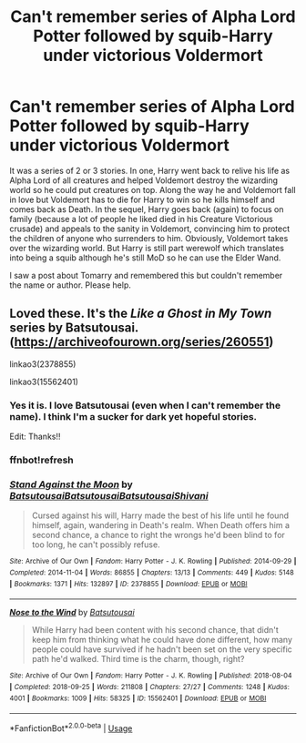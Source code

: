#+TITLE: Can't remember series of Alpha Lord Potter followed by squib-Harry under victorious Voldermort

* Can't remember series of Alpha Lord Potter followed by squib-Harry under victorious Voldermort
:PROPERTIES:
:Author: paper0wl
:Score: 2
:DateUnix: 1568081550.0
:DateShort: 2019-Sep-10
:FlairText: What's That Fic?
:END:
It was a series of 2 or 3 stories. In one, Harry went back to relive his life as Alpha Lord of all creatures and helped Voldemort destroy the wizarding world so he could put creatures on top. Along the way he and Voldemort fall in love but Voldemort has to die for Harry to win so he kills himself and comes back as Death. In the sequel, Harry goes back (again) to focus on family (because a lot of people he liked died in his Creature Victorious crusade) and appeals to the sanity in Voldemort, convincing him to protect the children of anyone who surrenders to him. Obviously, Voldemort takes over the wizarding world. But Harry is still part werewolf which translates into being a squib although he's still MoD so he can use the Elder Wand.

I saw a post about Tomarry and remembered this but couldn't remember the name or author. Please help.


** Loved these. It's the /Like a Ghost in My Town/ series by Batsutousai. ([[https://archiveofourown.org/series/260551]])

linkao3(2378855)

linkao3(15562401)
:PROPERTIES:
:Author: BridgetCarle
:Score: 3
:DateUnix: 1568085426.0
:DateShort: 2019-Sep-10
:END:

*** Yes it is. I love Batsutousai (even when I can't remember the name). I think I'm a sucker for dark yet hopeful stories.

Edit: Thanks!!
:PROPERTIES:
:Author: paper0wl
:Score: 2
:DateUnix: 1568086492.0
:DateShort: 2019-Sep-10
:END:


*** ffnbot!refresh
:PROPERTIES:
:Author: BridgetCarle
:Score: 1
:DateUnix: 1568136653.0
:DateShort: 2019-Sep-10
:END:


*** [[https://archiveofourown.org/works/2378855][*/Stand Against the Moon/*]] by [[https://www.archiveofourown.org/users/Batsutousai/pseuds/Batsutousai/users/Batsutousai/pseuds/Batsutousai/users/Batsutousai/pseuds/Batsutousai/users/Shivani/pseuds/Shivani][/BatsutousaiBatsutousaiBatsutousaiShivani/]]

#+begin_quote
  Cursed against his will, Harry made the best of his life until he found himself, again, wandering in Death's realm. When Death offers him a second chance, a chance to right the wrongs he'd been blind to for too long, he can't possibly refuse.
#+end_quote

^{/Site/:} ^{Archive} ^{of} ^{Our} ^{Own} ^{*|*} ^{/Fandom/:} ^{Harry} ^{Potter} ^{-} ^{J.} ^{K.} ^{Rowling} ^{*|*} ^{/Published/:} ^{2014-09-29} ^{*|*} ^{/Completed/:} ^{2014-11-04} ^{*|*} ^{/Words/:} ^{86855} ^{*|*} ^{/Chapters/:} ^{13/13} ^{*|*} ^{/Comments/:} ^{449} ^{*|*} ^{/Kudos/:} ^{5148} ^{*|*} ^{/Bookmarks/:} ^{1371} ^{*|*} ^{/Hits/:} ^{132897} ^{*|*} ^{/ID/:} ^{2378855} ^{*|*} ^{/Download/:} ^{[[https://archiveofourown.org/downloads/2378855/Stand%20Against%20the%20Moon.epub?updated_at=1566551326][EPUB]]} ^{or} ^{[[https://archiveofourown.org/downloads/2378855/Stand%20Against%20the%20Moon.mobi?updated_at=1566551326][MOBI]]}

--------------

[[https://archiveofourown.org/works/15562401][*/Nose to the Wind/*]] by [[https://www.archiveofourown.org/users/Batsutousai/pseuds/Batsutousai][/Batsutousai/]]

#+begin_quote
  While Harry had been content with his second chance, that didn't keep him from thinking what he could have done different, how many people could have survived if he hadn't been set on the very specific path he'd walked. Third time is the charm, though, right?
#+end_quote

^{/Site/:} ^{Archive} ^{of} ^{Our} ^{Own} ^{*|*} ^{/Fandom/:} ^{Harry} ^{Potter} ^{-} ^{J.} ^{K.} ^{Rowling} ^{*|*} ^{/Published/:} ^{2018-08-04} ^{*|*} ^{/Completed/:} ^{2018-09-25} ^{*|*} ^{/Words/:} ^{211808} ^{*|*} ^{/Chapters/:} ^{27/27} ^{*|*} ^{/Comments/:} ^{1248} ^{*|*} ^{/Kudos/:} ^{4001} ^{*|*} ^{/Bookmarks/:} ^{1009} ^{*|*} ^{/Hits/:} ^{58325} ^{*|*} ^{/ID/:} ^{15562401} ^{*|*} ^{/Download/:} ^{[[https://archiveofourown.org/downloads/15562401/Nose%20to%20the%20Wind.epub?updated_at=1561223832][EPUB]]} ^{or} ^{[[https://archiveofourown.org/downloads/15562401/Nose%20to%20the%20Wind.mobi?updated_at=1561223832][MOBI]]}

--------------

*FanfictionBot*^{2.0.0-beta} | [[https://github.com/tusing/reddit-ffn-bot/wiki/Usage][Usage]]
:PROPERTIES:
:Author: FanfictionBot
:Score: 1
:DateUnix: 1568136674.0
:DateShort: 2019-Sep-10
:END:
